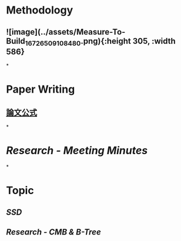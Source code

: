 * *Methodology*
** ![image](../assets/Measure-To-Build_1672650910848_0.png){:height 305, :width 586}
*
* *Paper Writing*
** [[https://docs.google.com/document/d/17FLRTYM1p8K99VR3FjkPdWf9chn35-gT/edit?rtpof=true][論文公式]]
*
* [[Research - Meeting Minutes]]
*
* *Topic*
** [[SSD]]
** [[Research - CMB & B-Tree]]